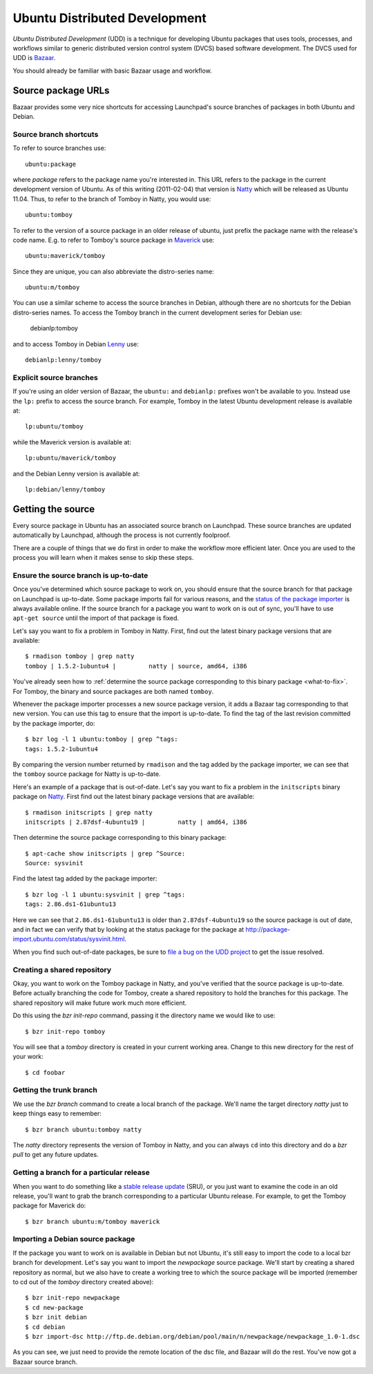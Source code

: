 ==============================
Ubuntu Distributed Development
==============================

*Ubuntu Distributed Development* (UDD) is a technique for developing Ubuntu
packages that uses tools, processes, and workflows similar to generic
distributed version control system (DVCS) based software development.  The
DVCS used for UDD is Bazaar_.

You should already be familiar with basic Bazaar usage and workflow.


Source package URLs
===================

Bazaar provides some very nice shortcuts for accessing Launchpad's source
branches of packages in both Ubuntu and Debian.


Source branch shortcuts
-----------------------

To refer to source branches use::

    ubuntu:package

where *package* refers to the package name you're interested in.  This URL
refers to the package in the current development version of Ubuntu.  As of
this writing (2011-02-04) that version is Natty_ which will be released as
Ubuntu 11.04.  Thus, to refer to the branch of Tomboy in Natty, you would
use::

    ubuntu:tomboy

To refer to the version of a source package in an older release of ubuntu,
just prefix the package name with the release's code name.  E.g. to refer to
Tomboy's source package in Maverick_ use::

    ubuntu:maverick/tomboy

Since they are unique, you can also abbreviate the distro-series name::

    ubuntu:m/tomboy

You can use a similar scheme to access the source branches in Debian, although
there are no shortcuts for the Debian distro-series names.  To access the
Tomboy branch in the current development series for Debian use:

    debianlp:tomboy

and to access Tomboy in Debian Lenny_ use::

    debianlp:lenny/tomboy


Explicit source branches
------------------------

If you're using an older version of Bazaar, the ``ubuntu:`` and ``debianlp:``
prefixes won't be available to you.  Instead use the ``lp:`` prefix to access
the source branch.  For example, Tomboy in the latest Ubuntu development
release is available at::

    lp:ubuntu/tomboy

while the Maverick version is available at::

    lp:ubuntu/maverick/tomboy

and the Debian Lenny version is available at::

    lp:debian/lenny/tomboy


.. _`Bazaar`: http://bazaar.canonical.com/en/
.. _`Intrepid`: https://wiki.ubuntu.com/IntrepidIbex
.. _Natty: https://wiki.ubuntu.com/NattyNarwhal
.. _Maverick: https://wiki.ubuntu.com/MaverickMeerkat
.. _Lenny: http://debian.org/releases/stable/


Getting the source
==================

Every source package in Ubuntu has an associated source branch on Launchpad.
These source branches are updated automatically by Launchpad, although the
process is not currently foolproof.

There are a couple of things that we do first in order to make the workflow
more efficient later.  Once you are used to the process you will learn when it
makes sense to skip these steps.


.. _up-to-date:

Ensure the source branch is up-to-date
--------------------------------------

Once you've determined which source package to work on, you should ensure that
the source branch for that package on Launchpad is up-to-date.  Some package
imports fail for various reasons, and the `status of the package importer`_ is
always available online.  If the source branch for a package you want to work
on is out of sync, you'll have to use ``apt-get source`` until the import of
that package is fixed.

Let's say you want to fix a problem in Tomboy in Natty.  First, find out the
latest binary package versions that are available::

    $ rmadison tomboy | grep natty
    tomboy | 1.5.2-1ubuntu4 |         natty | source, amd64, i386

You've already seen how to :ref:`determine the source package corresponding to
this binary package <what-to-fix>`.  For Tomboy, the binary and source
packages are both named ``tomboy``.

Whenever the package importer processes a new source package version, it adds
a Bazaar tag corresponding to that new version.  You can use this tag to
ensure that the import is up-to-date.  To find the tag of the last revision
committed by the package importer, do::

    $ bzr log -l 1 ubuntu:tomboy | grep ^tags:
    tags: 1.5.2-1ubuntu4

By comparing the version number returned by ``rmadison`` and the tag added by
the package importer, we can see that the ``tomboy`` source package for Natty
is up-to-date.

Here's an example of a package that is out-of-date.  Let's say you want to fix
a problem in the ``initscripts`` binary package on Natty_.  First find out the
latest binary package versions that are available::

    $ rmadison initscripts | grep natty
    initscripts | 2.87dsf-4ubuntu19 |         natty | amd64, i386

Then determine the source package corresponding to this binary package::

    $ apt-cache show initscripts | grep ^Source:
    Source: sysvinit

Find the latest tag added by the package importer::

    $ bzr log -l 1 ubuntu:sysvinit | grep ^tags:
    tags: 2.86.ds1-61ubuntu13

Here we can see that ``2.86.ds1-61ubuntu13`` is older than
``2.87dsf-4ubuntu19`` so the source package is out of date, and in fact we can
verify that by looking at the status package for the package at
http://package-import.ubuntu.com/status/sysvinit.html.

When you find such out-of-date packages, be sure to `file a bug on the UDD
project`_ to get the issue resolved.

.. _branching:

Creating a shared repository
----------------------------

Okay, you want to work on the Tomboy package in Natty, and you've verified
that the source package is up-to-date.  Before actually branching the code for
Tomboy, create a shared repository to hold the branches for this package.
The shared repository will make future work much more efficient.

Do this using the `bzr init-repo` command, passing it the directory name we
would like to use::

    $ bzr init-repo tomboy

You will see that a `tomboy` directory is created in your current working
area.  Change to this new directory for the rest of your work::

    $ cd foobar


Getting the trunk branch
------------------------

We use the `bzr branch` command to create a local branch of the package.
We'll name the target directory `natty` just to keep things easy to remember::

    $ bzr branch ubuntu:tomboy natty

The `natty` directory represents the version of Tomboy in Natty, and you can
always ``cd`` into this directory and do a `bzr pull` to get any future
updates.


Getting a branch for a particular release
-----------------------------------------

When you want to do something like a `stable release update`_ (SRU), or you
just want to examine the code in an old release, you'll want to grab the
branch corresponding to a particular Ubuntu release.  For example, to get the
Tomboy package for Maverick do::

    $ bzr branch ubuntu:m/tomboy maverick


Importing a Debian source package
---------------------------------

If the package you want to work on is available in Debian but not Ubuntu, it's
still easy to import the code to a local bzr branch for development.  Let's
say you want to import the `newpackage` source package.  We'll start by
creating a shared repository as normal, but we also have to create a working
tree to which the source package will be imported (remember to cd out of the
`tomboy` directory created above)::

    $ bzr init-repo newpackage
    $ cd new-package
    $ bzr init debian
    $ cd debian
    $ bzr import-dsc http://ftp.de.debian.org/debian/pool/main/n/newpackage/newpackage_1.0-1.dsc

As you can see, we just need to provide the remote location of the dsc file,
and Bazaar will do the rest.  You've now got a Bazaar source branch.


.. _`status of the package importer`: http://package-import.ubuntu.com/status
.. _`file a bug on the UDD project`: https://bugs.launchpad.net/udd
.. _`stable release update`: https://wiki.ubuntu.com/StableReleaseUpdates

